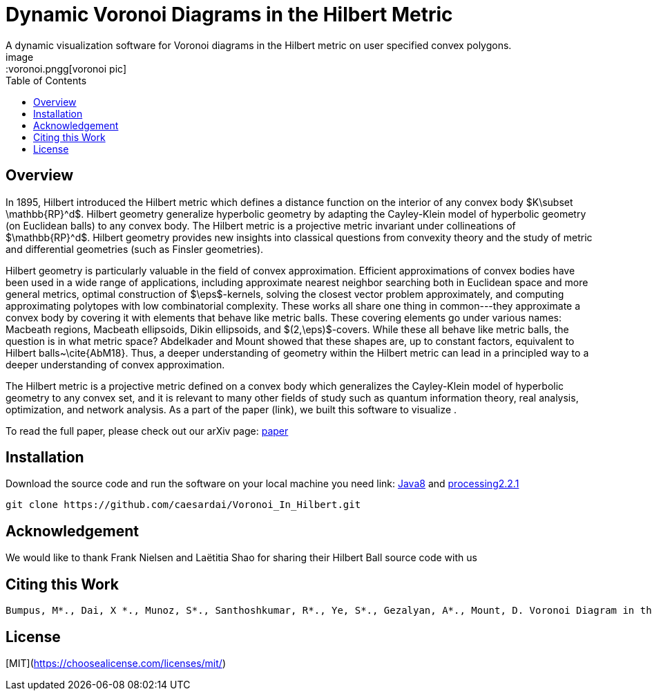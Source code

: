 :imagesdir: images
:couchbase_version: current
:toc:
:project_id: gs-intro-to-js
:icons: font
:source-highlighter: prettify
:tags: javascript,ecmasscript,js

# Dynamic Voronoi Diagrams in the Hilbert Metric
A dynamic visualization software for Voronoi diagrams in the Hilbert metric on user specified convex polygons.
image::voronoi.pngg[voronoi pic]

## Overview

In 1895, Hilbert introduced the Hilbert metric which defines a distance function on the interior of any convex body $K\subset \mathbb{RP}^d$. Hilbert geometry generalize hyperbolic geometry by adapting the Cayley-Klein model of hyperbolic geometry (on Euclidean balls) to any convex body. The Hilbert metric is a projective metric invariant under collineations of $\mathbb{RP}^d$. Hilbert geometry provides new insights into classical questions from convexity theory and the study of metric and differential geometries (such as Finsler geometries). 

Hilbert geometry is particularly valuable in the field of convex approximation. Efficient approximations of convex bodies have been used in a wide range of applications, including approximate nearest neighbor searching both in Euclidean space and more general metrics, optimal construction of $\eps$-kernels, solving the closest vector problem approximately, and computing approximating polytopes with low combinatorial complexity. These works all share one thing in common---they approximate a convex body by covering it with elements that behave like metric balls. These covering elements go under various names: Macbeath regions, Macbeath ellipsoids, Dikin ellipsoids, and $(2,\eps)$-covers. While these all behave like metric balls, the question is in what metric space? Abdelkader and Mount showed that these shapes are, up to constant factors, equivalent to Hilbert balls~\cite{AbM18}. Thus, a deeper understanding of geometry within the Hilbert metric can lead in a principled way to a deeper understanding of convex approximation.


The Hilbert metric is a projective metric defined on a convex body which generalizes the Cayley-Klein model of hyperbolic geometry to any convex set, and it is relevant to many other fields of study such as quantum information theory, real analysis, optimization, and network analysis. As a part of the paper (link), we built this software to visualize .

To read the full paper, please check out our arXiv page: link:/https://arxiv.org/abs/2112.03056[paper]


## Installation 
Download the source code and run the software on your local machine you need link: https://www.oracle.com/java/technologies/javase/javase8-archive-downloads.html[Java8] and link:https://processing.org/download[processing2.2.1]

```bash
git clone https://github.com/caesardai/Voronoi_In_Hilbert.git
```

## Acknowledgement

We would like to thank Frank Nielsen and Laëtitia Shao for sharing their Hilbert Ball source code with us

## Citing this Work

```
Bumpus, M*., Dai, X *., Munoz, S*., Santhoshkumar, R*., Ye, S*., Gezalyan, A*., Mount, D. Voronoi Diagram in the Hilbert Metric *Equal Contribution
```

## License

[MIT](https://choosealicense.com/licenses/mit/)


